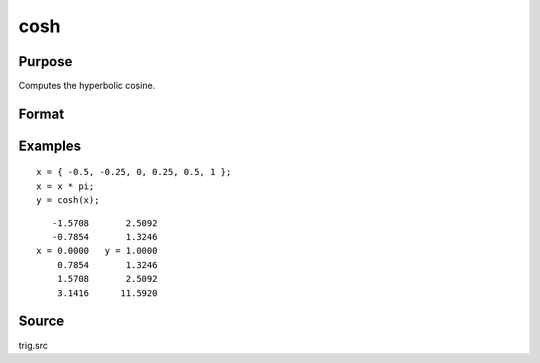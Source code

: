 
cosh
==============================================

Purpose
----------------

Computes the hyperbolic cosine.

Format
----------------
.. function:: y = cosh(x)

    :param x: data
    :type x: NxK matrix

    :return y: containing the hyperbolic cosines of the elements of *x*.

    :rtype y: NxK matrix

Examples
----------------

::

    x = { -0.5, -0.25, 0, 0.25, 0.5, 1 };
    x = x * pi;
    y = cosh(x);

::

       -1.5708       2.5092
       -0.7854       1.3246
    x = 0.0000   y = 1.0000
        0.7854       1.3246
        1.5708       2.5092
        3.1416      11.5920

Source
------------

trig.src

